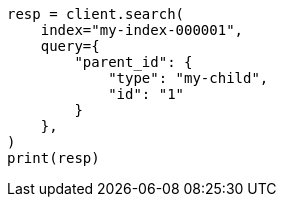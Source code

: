 // This file is autogenerated, DO NOT EDIT
// query-dsl/parent-id-query.asciidoc:79

[source, python]
----
resp = client.search(
    index="my-index-000001",
    query={
        "parent_id": {
            "type": "my-child",
            "id": "1"
        }
    },
)
print(resp)
----
